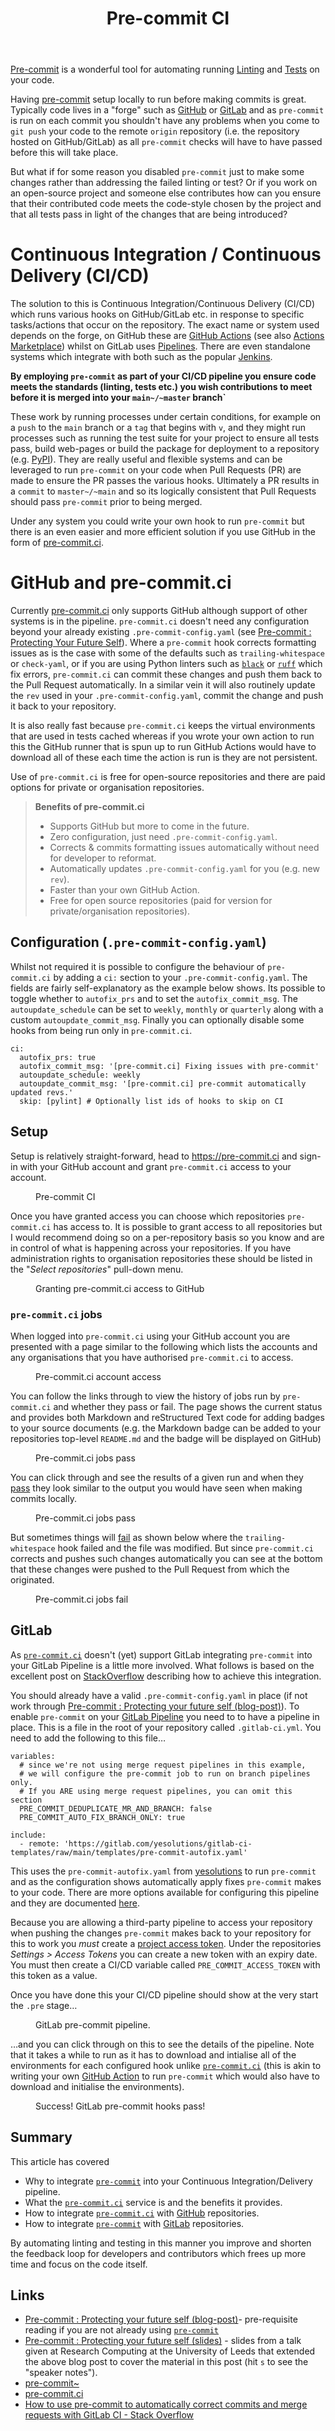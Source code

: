 :PROPERTIES:
:ID:       8c412a9d-c7ff-4afc-bc05-7bec3f06aa41
:mtime:    20230910185620
:ctime:    20230910185620
:END:
#+TITLE: Pre-commit CI
#+FILETAGS: :git:hooks:pre-commit:ci:

[[id:c76767c4-2a49-42f8-a323-a6d6105e0bce][Pre-commit]] is a wonderful tool for automating running [[id:55581960-395e-443c-bd5d-bc00c496b6ae][Linting]] and [[id:3cca0dfd-0c82-4685-b9ed-6314f7c8b78f][Tests]] on your code.

Having [[https://pre-commit.com][pre-commit]] setup locally to run before making commits is great. Typically code lives in a "forge" such as [[https://github.com][GitHub]]
or [[https://gitlab.com][GitLab]] and as ~pre-commit~ is run on each commit you shouldn't have any problems when you come to ~git push~ your
code to the remote ~origin~ repository (i.e. the repository hosted on GitHub/GitLab) as all ~pre-commit~ checks will
have to have passed before this will take place.

But what if for some reason you disabled ~pre-commit~ just to make some changes rather than addressing the failed
linting or test? Or if you work on an open-source project and someone else contributes how can you ensure that their
contributed code meets the code-style chosen by the project and that all tests pass in light of the changes that are
being introduced?

* Continuous Integration / Continuous Delivery (CI/CD)
:PROPERTIES:
:CUSTOM_ID: continuous-integration-continuous-delivery-cicd
:END:
The solution to this is Continuous Integration/Continuous Delivery (CI/CD) which runs various hooks on GitHub/GitLab
etc. in response to specific tasks/actions that occur on the repository. The exact name or system used depends on the
forge, on GitHub these are [[https://docs.github.com/en/actions][GitHub Actions]] (see also [[https://github.com/marketplace?type=actions][Actions Marketplace]]) whilst on GitLab uses [[https://docs.gitlab.com/ee/ci/pipelines/][Pipelines]]. There are even
standalone systems which integrate with both such as the popular [[https://www.jenkins.io][Jenkins]].

*By employing ~pre-commit~ as part of your CI/CD pipeline you ensure code meets the standards (linting, tests etc.) you
wish contributions to meet before it is merged into your ~main~/~master~ branch`*

These work by running processes under certain conditions, for example on a ~push~ to the ~main~ branch or a ~tag~ that
begins with ~v~, and they might run processes such as running the test suite for your project to ensure all tests pass,
build web-pages or build the package for deployment to a repository (e.g. [[https://pypi.org][PyPI]]). They are really useful and flexible
systems and can be leveraged to run ~pre-commit~ on your code when Pull Requests (PR) are made to ensure the PR passes
the various hooks. Ultimately a PR results in a ~commit~ to ~master~/~main~ and so its logically consistent that Pull
Requests should pass ~pre-commit~ prior to being merged.

Under any system you could write your own hook to run =pre-commit= but there is an even easier and more efficient
solution if you use GitHub in the form of [[https://pre-commit.ci][pre-commit.ci]].

* GitHub and pre-commit.ci
:PROPERTIES:
:CUSTOM_ID: github-and-pre-commit.ci
:END:
Currently [[https://pre-commit.ci][pre-commit.ci]] only supports GitHub although support of other systems is in the pipeline. =pre-commit.ci=
doesn't need any configuration beyond your already existing =.pre-commit-config.yaml= (see [[https://ns-rse.github.io/posts/pre-commit/][Pre-commit : Protecting Your
Future Self]]). Where a ~pre-commit~ hook corrects formatting issues as is the case with some of the defaults such as
~trailing-whitespace~ or ~check-yaml~, or if you are using Python linters such as [[https://black.readthedocs.io/en/stable/][~black~]] or [[https://github.com/charliermarsh/ruff][~ruff~]] which fix errors,
~pre-commit.ci~ can commit these changes and push them back to the Pull Request automatically. In a similar vein it will
also routinely update the ~rev~ used in your ~.pre-commit-config.yaml~, commit the change and push it back to your
repository.

It is also really fast because ~pre-commit.ci~ keeps the virtual environments that are used in tests cached whereas if
you wrote your own action to run this the GitHub runner that is spun up to run GitHub Actions would have to download all
of these each time the action is run is they are not persistent.

Use of ~pre-commit.ci~ is free for open-source repositories and there are paid options for private or organisation
repositories.

#+begin_quote
*Benefits of pre-commit.ci*

- Supports GitHub but more to come in the future.
- Zero configuration, just need ~.pre-commit-config.yaml~.
- Corrects & commits formatting issues automatically without need for developer to reformat.
- Automatically updates ~.pre-commit-config.yaml~ for you (e.g. new ~rev~).
- Faster than your own GitHub Action.
- Free for open source repositories (paid for version for private/organisation repositories).

#+end_quote

** Configuration (~.pre-commit-config.yaml~)
:PROPERTIES:
:CUSTOM_ID: configuration-.pre-commit-config.yaml
:END:
Whilst not required it is possible to configure the behaviour of ~pre-commit.ci~ by adding a ~ci:~ section to your
~.pre-commit-config.yaml~. The fields are fairly self-explanatory as the example below shows. Its possible to toggle
whether to ~autofix_prs~ and to set the ~autofix_commit_msg~. The ~autoupdate_schedule~ can be set to ~weekly~,
~monthly~ or ~quarterly~ along with a custom ~autoupdate_commit_msg~. Finally you can optionally disable some hooks from
being run only in ~pre-commit.ci~.

#+begin_example
ci:
  autofix_prs: true
  autofix_commit_msg: '[pre-commit.ci] Fixing issues with pre-commit'
  autoupdate_schedule: weekly
  autoupdate_commit_msg: '[pre-commit.ci] pre-commit automatically updated revs.'
  skip: [pylint] # Optionally list ids of hooks to skip on CI
#+end_example

** Setup
:PROPERTIES:
:CUSTOM_ID: setup
:END:
Setup is relatively straight-forward, head to [[https://pre-commit.ci]] and sign-in with your GitHub account and grant
~pre-commit.ci~ access to your account.

#+caption: Pre-commit CI
[[file:img/pre-commit-ci.png]]

Once you have granted access you can choose which repositories =pre-commit.ci= has access to. It is possible to grant
access to all repositories but I would recommend doing so on a per-repository basis so you know and are in control of
what is happening across your repositories. If you have administration rights to organisation repositories these should
be listed in the "/Select repositories/" pull-down menu.

#+caption: Granting pre-commit.ci access to GitHub
[[file:img/github-pre-commit-access.png]]

*** ~pre-commit.ci~ jobs
:PROPERTIES:
:CUSTOM_ID: pre-commit.ci-jobs
:END:
When logged into ~pre-commit.ci~ using your GitHub account you are presented with a page similar to the following which
lists the accounts and any organisations that you have authorised ~pre-commit.ci~ to access.

#+caption: Pre-commit.ci account access
[[file:img/account-pre-commit-ci.png]]

You can follow the links through to view the history of jobs run by ~pre-commit.ci~ and whether they pass or fail. The
page shows the current status and provides both Markdown and reStructured Text code for adding badges to your source
documents (e.g. the Markdown badge can be added to your repositories top-level ~README.md~ and the badge will be
displayed on GitHub)

#+caption: Pre-commit.ci jobs pass
[[file:img/pre-commit-ci-pass2.png]]

You can click through and see the results of a given run and when they [[https://results.pre-commit.ci/run/github/168173540/1674062271.Tj4xDOxqRFu3CDIPhXkMJA][pass]] they look similar to the output you would
have seen when making commits locally.

#+caption: Pre-commit.ci jobs pass
[[file:img/pre-commit-ci-pass3.png]]

But sometimes things will [[https://results.pre-commit.ci/run/github/168173540/1674061180.-2Eo_dbfRAGrukip387Nhg][fail]] as shown below where the ~trailing-whitespace~ hook failed and the file was modified. But since ~pre-commit.ci~ corrects
and pushes such changes automatically you can see at the bottom that these changes were pushed to the Pull Request from
which the originated.

#+caption: Pre-commit.ci jobs fail
[[file:img/pre-commit-ci-fail.png]]

** GitLab
:PROPERTIES:
:CUSTOM_ID: gitlab
:END:
As [[https://pre-commit.ci][~pre-commit.ci~]] doesn't (yet) support GitLab integrating ~pre-commit~ into your GitLab Pipeline is a little more
involved. What follows is based on the excellent post on [[https://stackoverflow.com/collectives/articles/71270196/how-to-use-pre-commit-to-automatically-correct-commits-and-merge-requests-with-g][StackOverflow]] describing how to achieve this integration.

You should already have a valid ~.pre-commit-config.yaml~ in place (if not work through [[https://ns-rse.github.io/posts/pre-commit/][Pre-commit : Protecting your
future self (blog-post)]]). To enable ~pre-commit~ on your [[https://docs.gitlab.com/ee/ci/pipelines/][GitLab Pipeline]] you need to to have a pipeline in
place. This is a file in the root of your repository called ~.gitlab-ci.yml~. You need to add the following to this
file...

#+begin_example
variables:
  # since we're not using merge request pipelines in this example,
  # we will configure the pre-commit job to run on branch pipelines only.
  # If you ARE using merge request pipelines, you can omit this section
  PRE_COMMIT_DEDUPLICATE_MR_AND_BRANCH: false
  PRE_COMMIT_AUTO_FIX_BRANCH_ONLY: true

include:
  - remote: 'https://gitlab.com/yesolutions/gitlab-ci-templates/raw/main/templates/pre-commit-autofix.yaml'
#+end_example

This uses the ~pre-commit-autofix.yaml~ from [[https://gitlab.com/yesolutions/][yesolutions]] to run ~pre-commit~ and as
the configuration shows automatically apply fixes ~pre-commit~ makes to your code. There are more options available for
configuring this pipeline and they are documented [[https://gitlab.com/yesolutions/gitlab-ci-templates][here]].

Because you are allowing a third-party pipeline to access your repository when pushing the changes ~pre-commit~ makes
back to your repository for this to work you /must/ create a [[https://docs.gitlab.com/ee/user/project/settings/project_access_tokens.html][project access token]]. Under the repositories /Settings >
Access Tokens/ you can create a new token with an expiry date. You must then create a CI/CD variable called
~PRE_COMMIT_ACCESS_TOKEN~ with this token as a value.

Once you have done this your CI/CD pipeline should show at the very start the ~.pre~ stage...

#+caption: GitLab pre-commit pipeline.
[[file:img/gitlab-pre-commit-pipeline.png]]

...and you can click through on this to see the details of the pipeline.  Note that it takes a while to run as it has to
download and intialise all of the environments for each configured hook unlike [[https://pre-commit.ci][~pre-commit.ci~]] (this is akin to writing
your own [[https://docs.github.com/en/actions][GitHub Action]] to run ~pre-commit~ which would also have to download and initialise the environments).

#+caption: Success! GitLab pre-commit hooks pass!
[[file:img/gitlab-pre-commit-pipeline-pass.png]]

** Summary
:PROPERTIES:
:CUSTOM_ID: summary
:END:
This article has covered

- Why to integrate [[https://pre-commit.com][~pre-commit~]] into your Continuous Integration/Delivery pipeline.
- What the [[https://pre-commit.ci][~pre-commit.ci~]] service is and the benefits it provides.
- How to integrate [[https://pre-commit.ci][~pre-commit.ci~]] with [[https://github.com][GitHub]] repositories.
- How to integrate [[https://pre-commit.com][~pre-commit~]] with [[https://gitlab.com][GitLab]] repositories.

By automating linting and testing in this manner you improve and shorten the feedback loop for developers and
contributors which frees up more time and focus on the code itself.

** Links
:PROPERTIES:
:CUSTOM_ID: links
:END:
- [[https://ns-rse.github.io/posts/pre-commit/][Pre-commit : Protecting your future self (blog-post)]]- pre-requisite
  reading if you are not already using [[https://pre-commit.com][~pre-commit~]]
- [[https://ns-rse.github.io/pre-commit/][Pre-commit : Protecting your future self (slides)]] - slides from a talk given
  at Research Computing at the University of Leeds that extended the above blog post to cover the material in this post
  (hit ~s~ to see the "speaker notes").
- [[https://pre-commit.com][pre-commit~]]
- [[https://pre-commit.ci][pre-commit.ci]]
- [[https://stackoverflow.com/collectives/articles/71270196/how-to-use-pre-commit-to-automatically-correct-commits-and-merge-requests-with-g][How to use pre-commit to automatically correct commits and merge requests with GitLab CI - Stack Overflow]]
